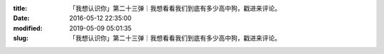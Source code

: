
:title: 「我想认识你」第二十三弹｜我想看看我们到底有多少高中狗，戳进来评论。
:date: 2016-05-12 22:35:00
:modified: 2019-05-09 05:01:35
:slug: 「我想认识你」第二十三弹｜我想看看我们到底有多少高中狗，戳进来评论。


.. raw:: html
    :file: html/「我想认识你」第二十三弹｜我想看看我们到底有多少高中狗，戳进来评论。.html
